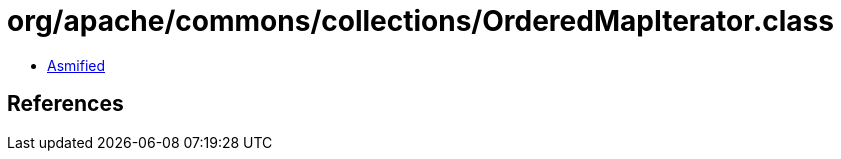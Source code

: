 = org/apache/commons/collections/OrderedMapIterator.class

 - link:OrderedMapIterator-asmified.java[Asmified]

== References

